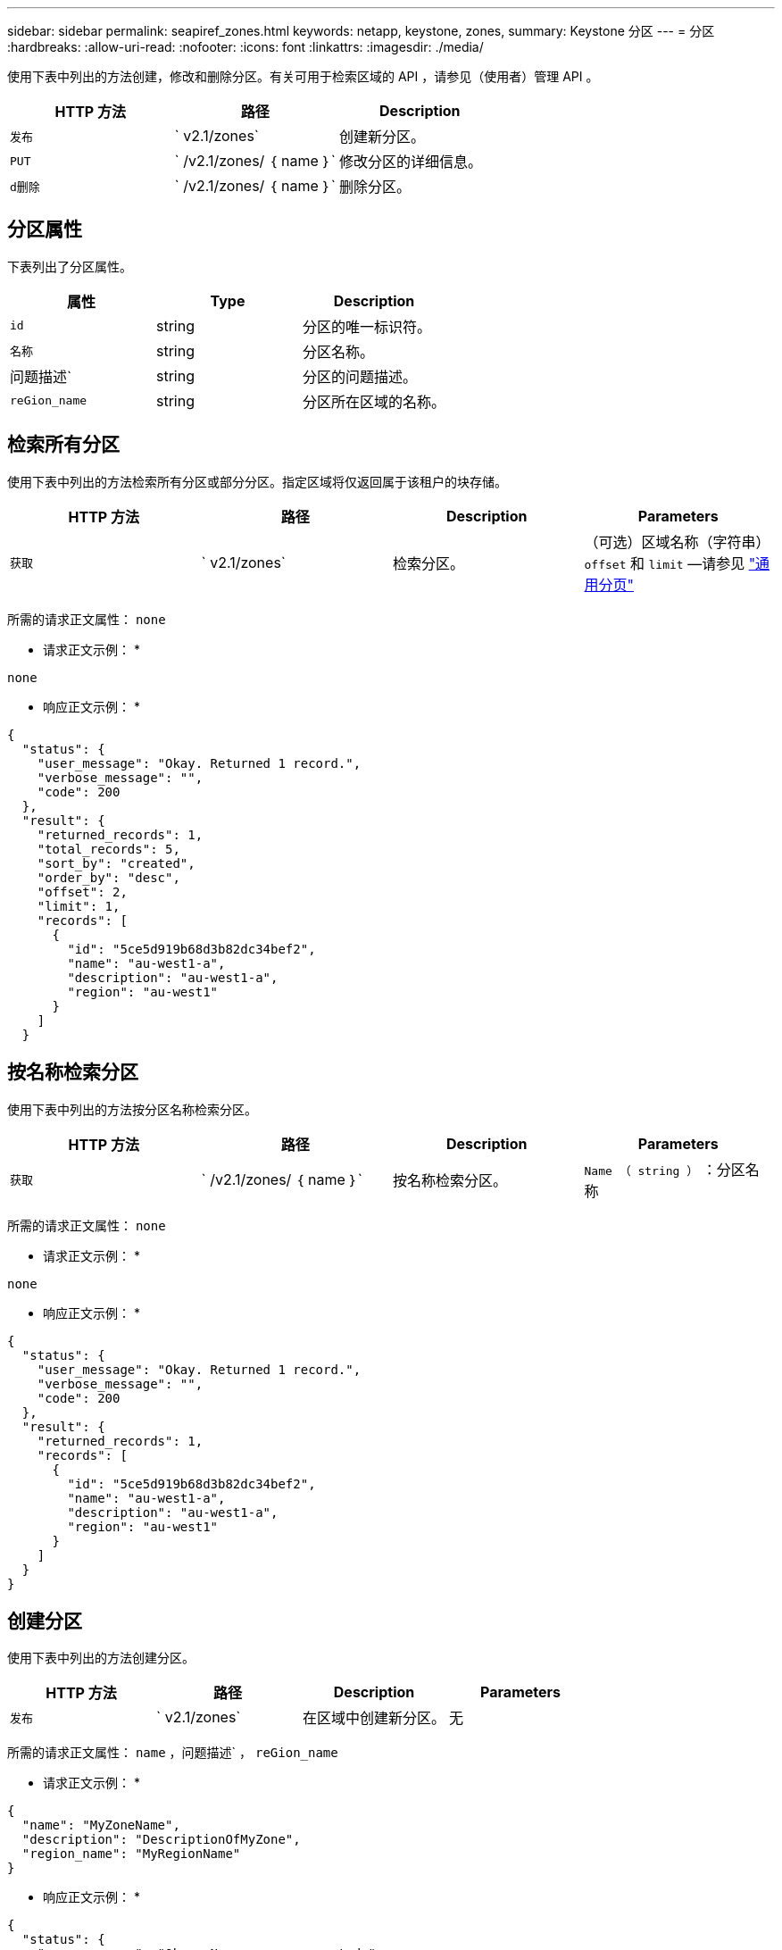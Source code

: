 ---
sidebar: sidebar 
permalink: seapiref_zones.html 
keywords: netapp, keystone, zones, 
summary: Keystone 分区 
---
= 分区
:hardbreaks:
:allow-uri-read: 
:nofooter: 
:icons: font
:linkattrs: 
:imagesdir: ./media/


[role="lead"]
使用下表中列出的方法创建，修改和删除分区。有关可用于检索区域的 API ，请参见（使用者）管理 API 。

|===
| HTTP 方法 | 路径 | Description 


| `发布` | ` v2.1/zones` | 创建新分区。 


| `PUT` | ` /v2.1/zones/ ｛ name ｝` | 修改分区的详细信息。 


| `d删除` | ` /v2.1/zones/ ｛ name ｝` | 删除分区。 
|===


== 分区属性

下表列出了分区属性。

|===
| 属性 | Type | Description 


| `id` | string | 分区的唯一标识符。 


| `名称` | string | 分区名称。 


| 问题描述` | string | 分区的问题描述。 


| `reGion_name` | string | 分区所在区域的名称。 
|===


== 检索所有分区

使用下表中列出的方法检索所有分区或部分分区。指定区域将仅返回属于该租户的块存储。

|===
| HTTP 方法 | 路径 | Description | Parameters 


| `获取` | ` v2.1/zones` | 检索分区。 | （可选）区域名称（字符串） `offset` 和 `limit` —请参见 link:seapiref_netapp_service_engine_rest_apis.html#pagination>["通用分页"] 
|===
所需的请求正文属性： `none`

* 请求正文示例： *

....
none
....
* 响应正文示例： *

....
{
  "status": {
    "user_message": "Okay. Returned 1 record.",
    "verbose_message": "",
    "code": 200
  },
  "result": {
    "returned_records": 1,
    "total_records": 5,
    "sort_by": "created",
    "order_by": "desc",
    "offset": 2,
    "limit": 1,
    "records": [
      {
        "id": "5ce5d919b68d3b82dc34bef2",
        "name": "au-west1-a",
        "description": "au-west1-a",
        "region": "au-west1"
      }
    ]
  }
....


== 按名称检索分区

使用下表中列出的方法按分区名称检索分区。

|===
| HTTP 方法 | 路径 | Description | Parameters 


| `获取` | ` /v2.1/zones/ ｛ name ｝` | 按名称检索分区。 | `Name （ string ）` ：分区名称 
|===
所需的请求正文属性： `none`

* 请求正文示例： *

....
none
....
* 响应正文示例： *

....
{
  "status": {
    "user_message": "Okay. Returned 1 record.",
    "verbose_message": "",
    "code": 200
  },
  "result": {
    "returned_records": 1,
    "records": [
      {
        "id": "5ce5d919b68d3b82dc34bef2",
        "name": "au-west1-a",
        "description": "au-west1-a",
        "region": "au-west1"
      }
    ]
  }
}
....


== 创建分区

使用下表中列出的方法创建分区。

|===
| HTTP 方法 | 路径 | Description | Parameters 


| `发布` | ` v2.1/zones` | 在区域中创建新分区。 | 无 
|===
所需的请求正文属性： `name` ，问题描述` ， `reGion_name`

* 请求正文示例： *

....
{
  "name": "MyZoneName",
  "description": "DescriptionOfMyZone",
  "region_name": "MyRegionName"
}
....
* 响应正文示例： *

....
{
  "status": {
    "user_message": "Okay. New resource created.",
    "verbose_message": "",
    "code": 201
  },
  "result": {
    "total_records": 1,
    "records": [
      {
        "id": "5e61741c9b64790001fe9663",
        "name": "MyZoneName",
        "description": "DescriptionOfMyZone",
        "region": "MyRegionName"
      }
    ]
  }
}
....


== 修改分区

使用下表中列出的方法修改分区。

|===
| HTTP 方法 | 路径 | Description | Parameters 


| `PUT` | ` /v2.1/zones ｛ name ｝` | 修改以名称标识的分区。 | `name （ string ）` ：分区的名称。 
|===
所需的请求正文属性： `none`

* 请求正文示例： *

....
{
  "name": "MyZoneName",
  "description": "NewDescriptionOfMyZone"
}
....
* 响应正文示例： *

....
{
  "status": {
    "user_message": "Okay. Returned 1 record.",
    "verbose_message": "",
    "code": 200
  },
  "result": {
    "total_records": 1,
    "records": [
      {
        "id": "5e61741c9b64790001fe9663",
        "name": "MyZoneName",
        "description": "NewDescriptionOfMyZone",
        "region": "MyRegionName"
      }
    ]
  }
}
....


== 删除分区

使用下表中列出的方法删除分区。

|===
| HTTP 方法 | 路径 | Description | Parameters 


| `d删除` | ` /v2.1/zones ｛ name ｝` | 删除通过名称标识的单个分区。必须先删除区域中的所有存储资源。 | `name （ string ）` ：分区的名称。 
|===
所需的请求正文属性： `none`

* 请求正文示例： *

....
none
....
* 响应正文示例： *

成功删除后，不会返回任何内容。
